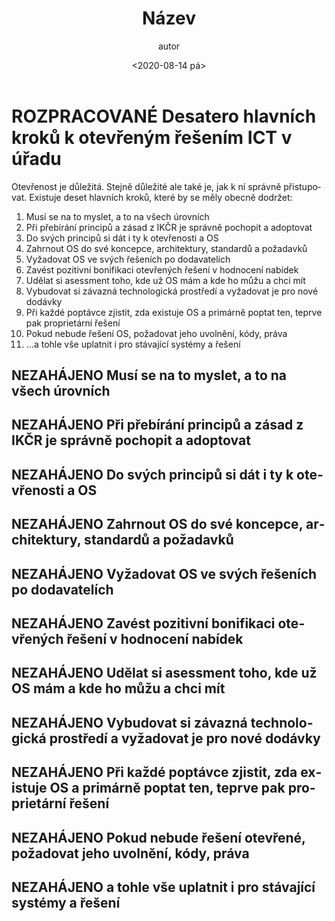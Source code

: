 #+DATE: <2020-08-14 pá>  
#+TITLE: Název
#+AUTHOR: autor
#+PRIORITIES: 1 5 3 
#+LANGUAGE: cs
#+OPTIONS: H:4 toc:nil prop:1  
#+TODO: NEZAHÁJENO(n) ZADÁNO(z) ROZPRACOVANÉ(r) DODĚLAT(d) POKOREKTUŘE UPRAVOVÁNO(u) | KEKOREKTUŘE(k) HOTOVO(h) FINÁLNÍ(f) AKTUALIZOVÁNO(a@)
#+STARTUP: fninline
* ROZPRACOVANÉ Desatero hlavních kroků k otevřeným řešením ICT v úřadu
  :LOGBOOK:
  CLOCK: [2021-12-10 Fri 07:38]--[2021-12-10 Fri 07:39] =>  0:01
  CLOCK: [2021-09-30 Thu 10:52]--[2021-09-30 Thu 10:52] =>  0:00
  :END:
Otevřenost je důležitá. Stejně důležité ale také je, jak k ní správně přistupovat. Existuje deset hlavních kroků, které by se měly obecně dodržet:


1. Musí se na to myslet, a to na všech úrovních
1. Při přebírání principů a zásad z IKČR je správně pochopit a adoptovat
1. Do svých principů si dát i ty k otevřenosti a OS
1. Zahrnout OS do své koncepce, architektury, standardů a požadavků
1. Vyžadovat OS ve svých řešeních po dodavatelích
1. Zavést pozitivní bonifikaci otevřených řešení v hodnocení nabídek
1. Udělat si asessment toho, kde už OS mám a kde ho můžu a chci mít
1. Vybudovat si závazná technologická prostředí a vyžadovat je pro nové dodávky
1. Při každé poptávce zjistit, zda existuje OS a primárně poptat ten, teprve pak proprietární řešení
1. Pokud nebude řešení OS, požadovat jeho uvolnění, kódy, práva
1. ...a tohle vše uplatnit i pro stávající systémy a řešení
** NEZAHÁJENO Musí se na to myslet, a to na všech úrovních
** NEZAHÁJENO Při přebírání principů a zásad z IKČR je správně pochopit a adoptovat
** NEZAHÁJENO Do svých principů si dát i ty k otevřenosti a OS
** NEZAHÁJENO Zahrnout OS do své koncepce, architektury, standardů a požadavků
** NEZAHÁJENO Vyžadovat OS ve svých řešeních po dodavatelích
** NEZAHÁJENO Zavést pozitivní bonifikaci otevřených řešení v hodnocení nabídek
** NEZAHÁJENO Udělat si asessment toho, kde už OS mám a kde ho můžu a chci mít
** NEZAHÁJENO Vybudovat si závazná technologická prostředí a vyžadovat je pro nové dodávky
** NEZAHÁJENO Při každé poptávce zjistit, zda existuje OS a primárně poptat ten, teprve pak proprietární řešení
** NEZAHÁJENO Pokud nebude řešení otevřené, požadovat jeho uvolnění, kódy, práva
** NEZAHÁJENO a tohle vše uplatnit i pro stávající systémy a řešení
